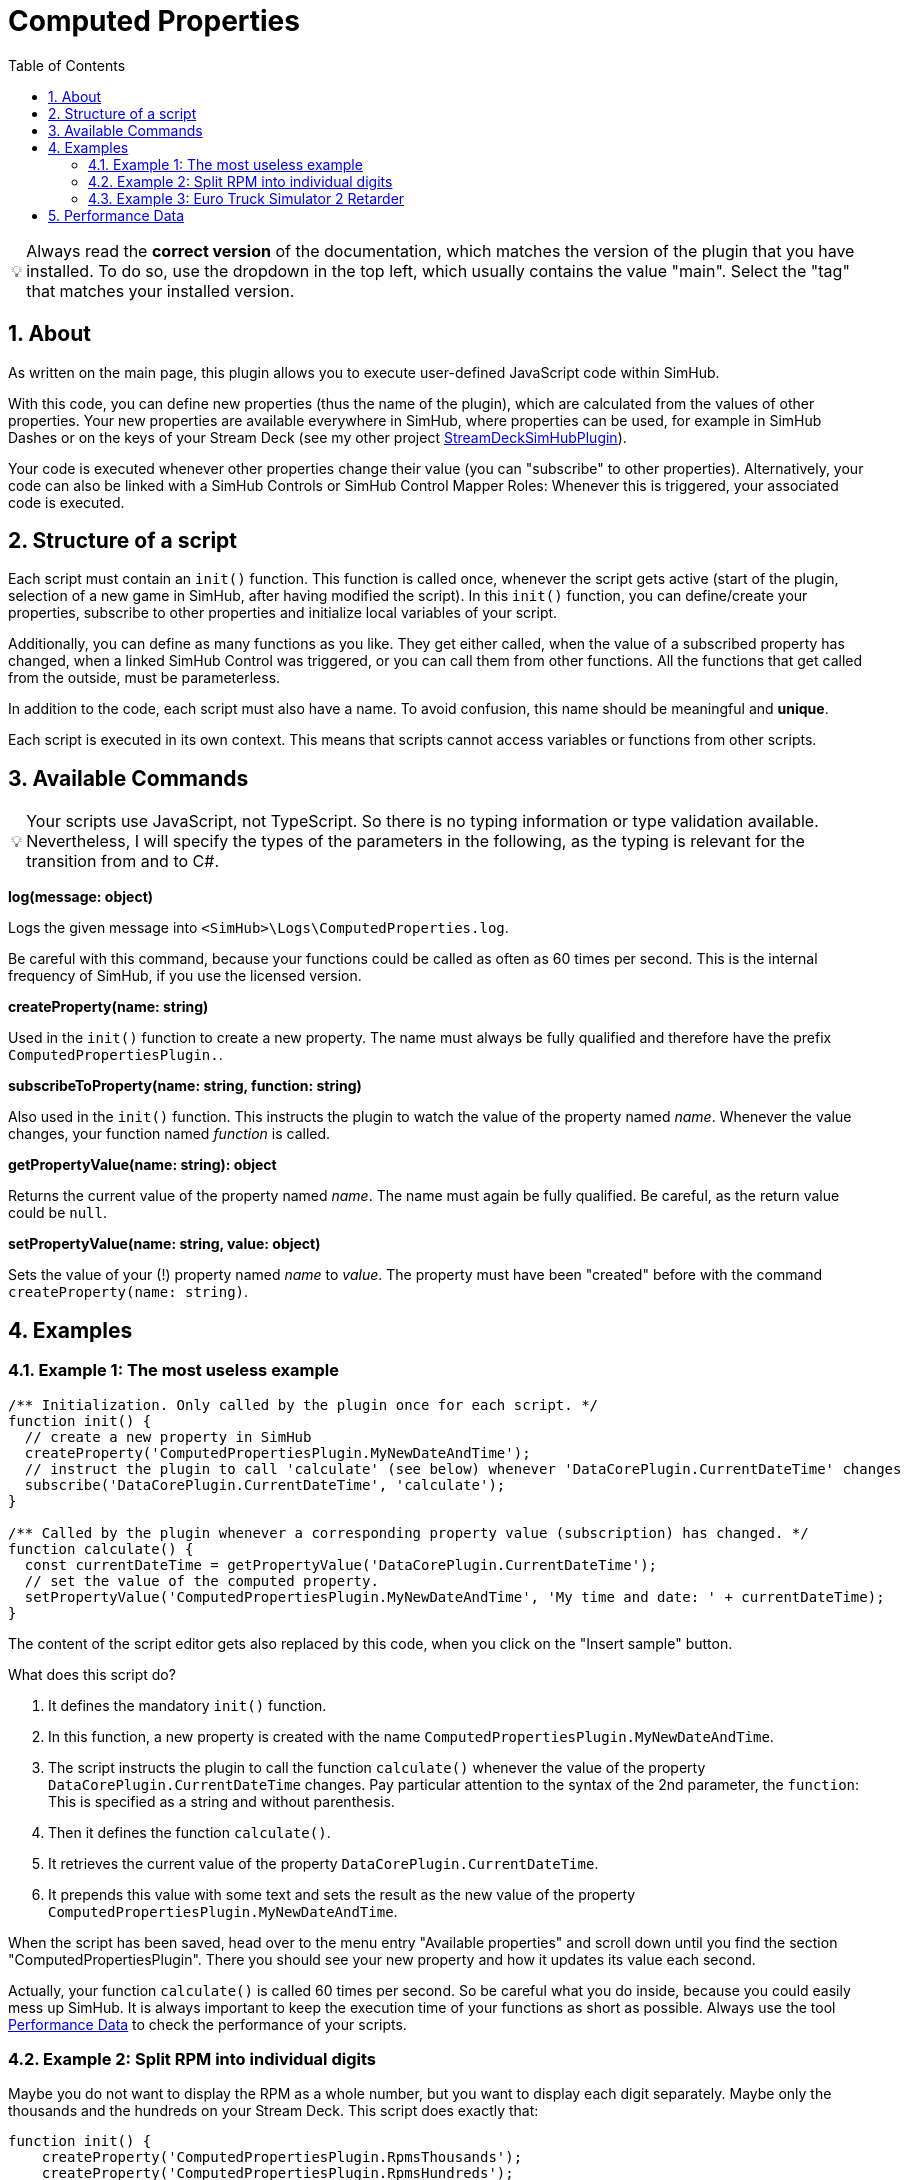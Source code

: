 ﻿= Computed Properties
:toc:
:sectnums:
ifdef::env-github[]
:tip-caption: :bulb:
:warning-caption: :warning:
endif::[]
ifndef::env-github[]
:tip-caption: 💡
:warning-caption: ⚠️
endif::[]


TIP: Always read the *correct version* of the documentation, which matches the version of the plugin that you have installed. To do so, use the dropdown in the top left, which usually contains the value "main". Select the "tag" that matches your installed version.


== About

As written on the main page, this plugin allows you to execute user-defined JavaScript code within SimHub.

With this code, you can define new properties (thus the name of the plugin), which are calculated from the values of other properties. Your new properties are available everywhere in SimHub, where properties can be used, for example in SimHub Dashes or on the keys of your Stream Deck (see my other project https://github.com/pre-martin/StreamDeckSimHubPlugin[StreamDeckSimHubPlugin]).

Your code is executed whenever other properties change their value (you can "subscribe" to other properties). Alternatively, your code can also be linked with a SimHub Controls or SimHub Control Mapper Roles: Whenever this is triggered, your associated code is executed.


== Structure of a script

Each script must contain an `init()` function. This function is called once, whenever the script gets active (start of the plugin, selection of a new game in SimHub, after having modified the script). In this `init()` function, you can define/create your properties, subscribe to other properties and initialize local variables of your script.

Additionally, you can define as many functions as you like. They get either called, when the value of a subscribed property has changed, when a linked SimHub Control was triggered, or you can call them from other functions. All the functions that get called from the outside, must be parameterless.

In addition to the code, each script must also have a name. To avoid confusion, this name should be meaningful and **unique**.

Each script is executed in its own context. This means that scripts cannot access variables or functions from other scripts.


== Available Commands

TIP: Your scripts use JavaScript, not TypeScript. So there is no typing information or type validation available. Nevertheless, I will specify the types of the parameters in the following, as the typing is relevant for the transition from and to C#.

**log(message: object)**

Logs the given message into `<SimHub>\Logs\ComputedProperties.log`.

Be careful with this command, because your functions could be called as often as 60 times per second. This is the internal frequency of SimHub, if you use the licensed version.

**createProperty(name: string)**

Used in the `init()` function to create a new property. The name must always be fully qualified and therefore have the prefix `ComputedPropertiesPlugin.`.

**subscribeToProperty(name: string, function: string)**

Also used in the `init()` function. This instructs the plugin to watch the value of the property named __name__. Whenever the value changes, your function named __function__ is called.

**getPropertyValue(name: string): object**

Returns the current value of the property named __name__. The name must again be fully qualified. Be careful, as the return value could be `null`.

**setPropertyValue(name: string, value: object)**

Sets the value of your (!) property named __name__ to __value__. The property must have been "created" before with the command `createProperty(name: string)`.


== Examples

=== Example 1: The most useless example

[source,javascript,linenums]
----

/** Initialization. Only called by the plugin once for each script. */
function init() {
  // create a new property in SimHub
  createProperty('ComputedPropertiesPlugin.MyNewDateAndTime');
  // instruct the plugin to call 'calculate' (see below) whenever 'DataCorePlugin.CurrentDateTime' changes
  subscribe('DataCorePlugin.CurrentDateTime', 'calculate');
}

/** Called by the plugin whenever a corresponding property value (subscription) has changed. */
function calculate() {
  const currentDateTime = getPropertyValue('DataCorePlugin.CurrentDateTime');
  // set the value of the computed property.
  setPropertyValue('ComputedPropertiesPlugin.MyNewDateAndTime', 'My time and date: ' + currentDateTime);
}
----

The content of the script editor gets also replaced by this code, when you click on the "Insert sample" button.

What does this script do?

1. It defines the mandatory `init()` function.
2. In this function, a new property is created with the name `ComputedPropertiesPlugin.MyNewDateAndTime`.
3. The script instructs the plugin to call the function `calculate()` whenever the value of the property `DataCorePlugin.CurrentDateTime` changes. Pay particular attention to the syntax of the 2nd parameter, the `function`: This is specified as a string and without parenthesis.
4. Then it defines the function `calculate()`.
5. It retrieves the current value of the property `DataCorePlugin.CurrentDateTime`.
6. It prepends this value with some text and sets the result as the new value of the property `ComputedPropertiesPlugin.MyNewDateAndTime`.

When the script has been saved, head over to the menu entry "Available properties" and scroll down until you find the section "ComputedPropertiesPlugin". There you should see your new property and how it updates its value each second.

Actually, your function `calculate()` is called 60 times per second. So be careful what you do inside, because you could easily mess up SimHub. It is always important to keep the execution time of your functions as short as possible. Always use the tool <<performance-data>> to check the performance of your scripts.

=== Example 2: Split RPM into individual digits

Maybe you do not want to display the RPM as a whole number, but you want to display each digit separately. Maybe only the thousands and the hundreds on your Stream Deck. This script does exactly that:

[source,javascript,linenums]
----
function init() {
    createProperty('ComputedPropertiesPlugin.RpmsThousands');
    createProperty('ComputedPropertiesPlugin.RpmsHundreds');
    createProperty('ComputedPropertiesPlugin.RpmsTens');
    createProperty('ComputedPropertiesPlugin.RpmsOnes');
    subscribe('DataCorePlugin.GameData.Rpms', 'calculateRpms');
}

function calculateRpms() {
    var rpms = getPropertyValue('DataCorePlugin.GameData.Rpms');
    var thousands = Math.floor(rpms / 1000);
    var hundreds = Math.floor((rpms - thousands * 1000) / 100);
    var tens = Math.floor((rpms - thousands * 1000 - hundreds * 100) / 10);
    var ones = Math.floor(rpms - thousands * 1000 - hundreds * 100 - tens * 10);
    setPropertyValue('ComputedPropertiesPlugin.RpmsThousands', thousands);
    setPropertyValue('ComputedPropertiesPlugin.RpmsHundreds', hundreds);
    setPropertyValue('ComputedPropertiesPlugin.RpmsTens', tens);
    setPropertyValue('ComputedPropertiesPlugin.RpmsOnes', ones);
}
----

You can then use the individual properties and maybe display them on your Stream Deck:

[.text-center]
image::Split-RPMs.png[Split RPMs]

=== Example 3: Euro Truck Simulator 2 Retarder

The Stream Deck is a perfect device to control the many functions of a truck. You could use two buttons to control the retarder of your truck. Or even a dial of your Stream Deck +.

However, especially when using a Stream Deck + dial, you can only display one value in the Stream Deck plugin, but it would be desirable to display both the current retarder level and the total number of possible levels.

The following script does exactly that:

[source,javascript,linenums]
----
function init() {
  createProperty('ComputedPropertiesPlugin.ETS2.RetarderLabel');
  subscribe('DataCorePlugin.GameRawData.TruckValues.CurrentValues.MotorValues.BrakeValues.RetarderLevel', 'updateRetarderLabel');
  subscribe('DataCorePlugin.GameRawData.TruckValues.ConstantsValues.MotorValues.RetarderStepCount', 'updateRetarderLabel');
}

function updateRetarderLabel() {
  var level = getPropertyValue('DataCorePlugin.GameRawData.TruckValues.CurrentValues.MotorValues.BrakeValues.RetarderLevel');
  var count = getPropertyValue('DataCorePlugin.GameRawData.TruckValues.ConstantsValues.MotorValues.RetarderStepCount');

  setPropertyValue('ComputedPropertiesPlugin.ETS2.RetarderLabel', `${level} / ${count}`);
}
----

And it could like this on your Stream Deck +:

[.text-center]
image:ETS2-Retarder.png[ETS2 Retarder]


[#performance-data]
== Performance Data

In the list of all your computed properties, there is an info icon for each script. If you open it, you get some performance data, which may help you to get an overview of the performance impact of your script to SimHub:

image::Performance-Window.png[Performance window]

This window lists each of your functions, except of the `init()` function. For each function, you get the following information:

- **Calls**: The number of times the function has been called.
- **Duration**: The average duration of the execution time of the function in milliseconds per call.
- **Skipped**: How often the function has not been called, because the value of a subscribed property did not change. If this value is very low (like in the screenshot), your function has a high impact on SimHub, because it is executed very often. Maybe you could subscribe to other properties, if possible, or you could implement some logic that the code in your function only gets executed upon each __n__th call.

Internal functions (that do not get called from the outside by the plugin), won't have any performance data, because the plugin cannot survey their execution.

You can find this data also when you exit SimHub. The plugin will then dump the performance data into the log file `<SimHub>\Logs\ComputedProperties.log`.